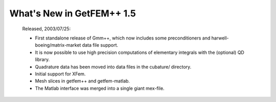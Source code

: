 ******************************
  What's New in GetFEM++ 1.5
******************************

   Released, 2003/07/25:

   * First standalone release of Gmm++, which now includes some
     preconditioners and harwell-boeing/matrix-market data file
     support.

   * It is now possible to use high precision computations of
     elementary integrals with the (optional) QD library.

   * Quadrature data has been moved into data files in the cubature/
     directory.

   * Initial support for XFem.

   * Mesh slices in getfem++ and getfem-matlab.

   * The Matlab interface was merged into a single giant mex-file.

